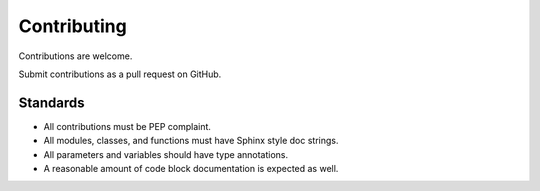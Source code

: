 ============
Contributing
============

Contributions are welcome.

Submit contributions as a pull request on GitHub.


Standards
---------
- All contributions must be PEP complaint.
- All modules, classes, and functions must have Sphinx style doc strings.
- All parameters and variables should have type annotations.
- A reasonable amount of code block documentation is expected as well.
